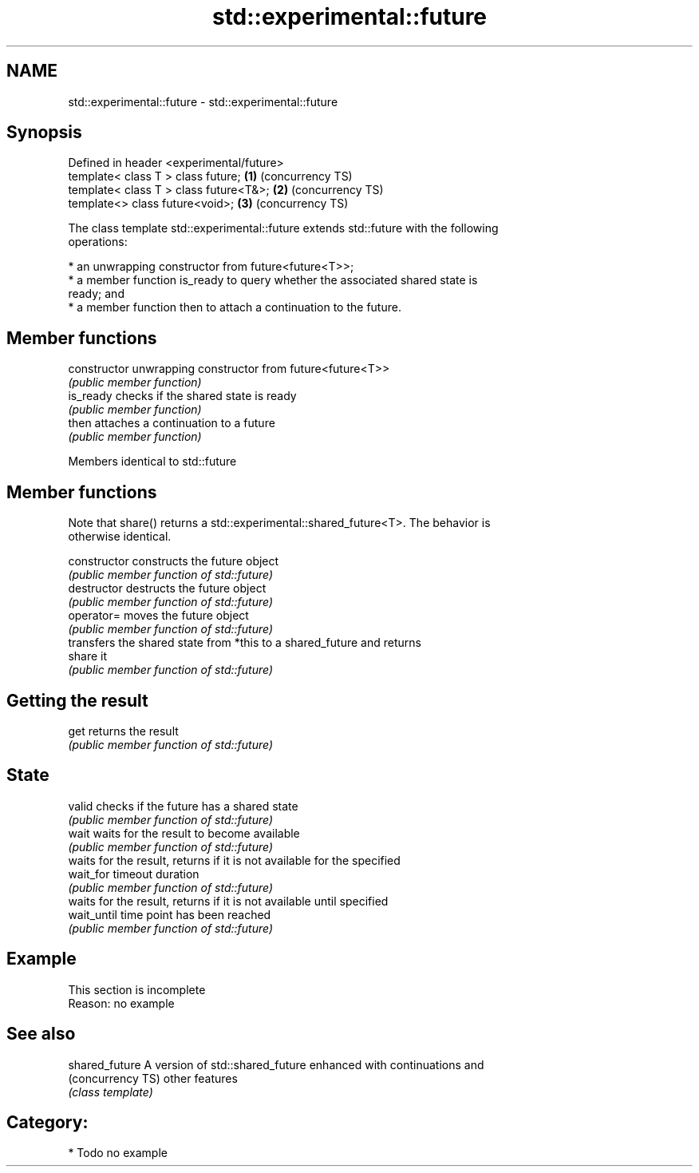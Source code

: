 .TH std::experimental::future 3 "2017.04.02" "http://cppreference.com" "C++ Standard Libary"
.SH NAME
std::experimental::future \- std::experimental::future

.SH Synopsis
   Defined in header <experimental/future>
   template< class T > class future;       \fB(1)\fP (concurrency TS)
   template< class T > class future<T&>;   \fB(2)\fP (concurrency TS)
   template<>          class future<void>; \fB(3)\fP (concurrency TS)

   The class template std::experimental::future extends std::future with the following
   operations:

     * an unwrapping constructor from future<future<T>>;
     * a member function is_ready to query whether the associated shared state is
       ready; and
     * a member function then to attach a continuation to the future.

.SH Member functions

   constructor   unwrapping constructor from future<future<T>>
                 \fI(public member function)\fP 
   is_ready      checks if the shared state is ready
                 \fI(public member function)\fP 
   then          attaches a continuation to a future
                 \fI(public member function)\fP 

Members identical to std::future

.SH Member functions

   Note that share() returns a std::experimental::shared_future<T>. The behavior is
   otherwise identical.

   constructor   constructs the future object
                 \fI(public member function of std::future)\fP 
   destructor    destructs the future object
                 \fI(public member function of std::future)\fP 
   operator=     moves the future object
                 \fI(public member function of std::future)\fP 
                 transfers the shared state from *this to a shared_future and returns
   share         it
                 \fI(public member function of std::future)\fP 
.SH Getting the result
   get           returns the result
                 \fI(public member function of std::future)\fP 
.SH State
   valid         checks if the future has a shared state
                 \fI(public member function of std::future)\fP 
   wait          waits for the result to become available
                 \fI(public member function of std::future)\fP 
                 waits for the result, returns if it is not available for the specified
   wait_for      timeout duration
                 \fI(public member function of std::future)\fP 
                 waits for the result, returns if it is not available until specified
   wait_until    time point has been reached
                 \fI(public member function of std::future)\fP 

.SH Example

    This section is incomplete
    Reason: no example

.SH See also

   shared_future    A version of std::shared_future enhanced with continuations and
   (concurrency TS) other features
                    \fI(class template)\fP 

.SH Category:

     * Todo no example

